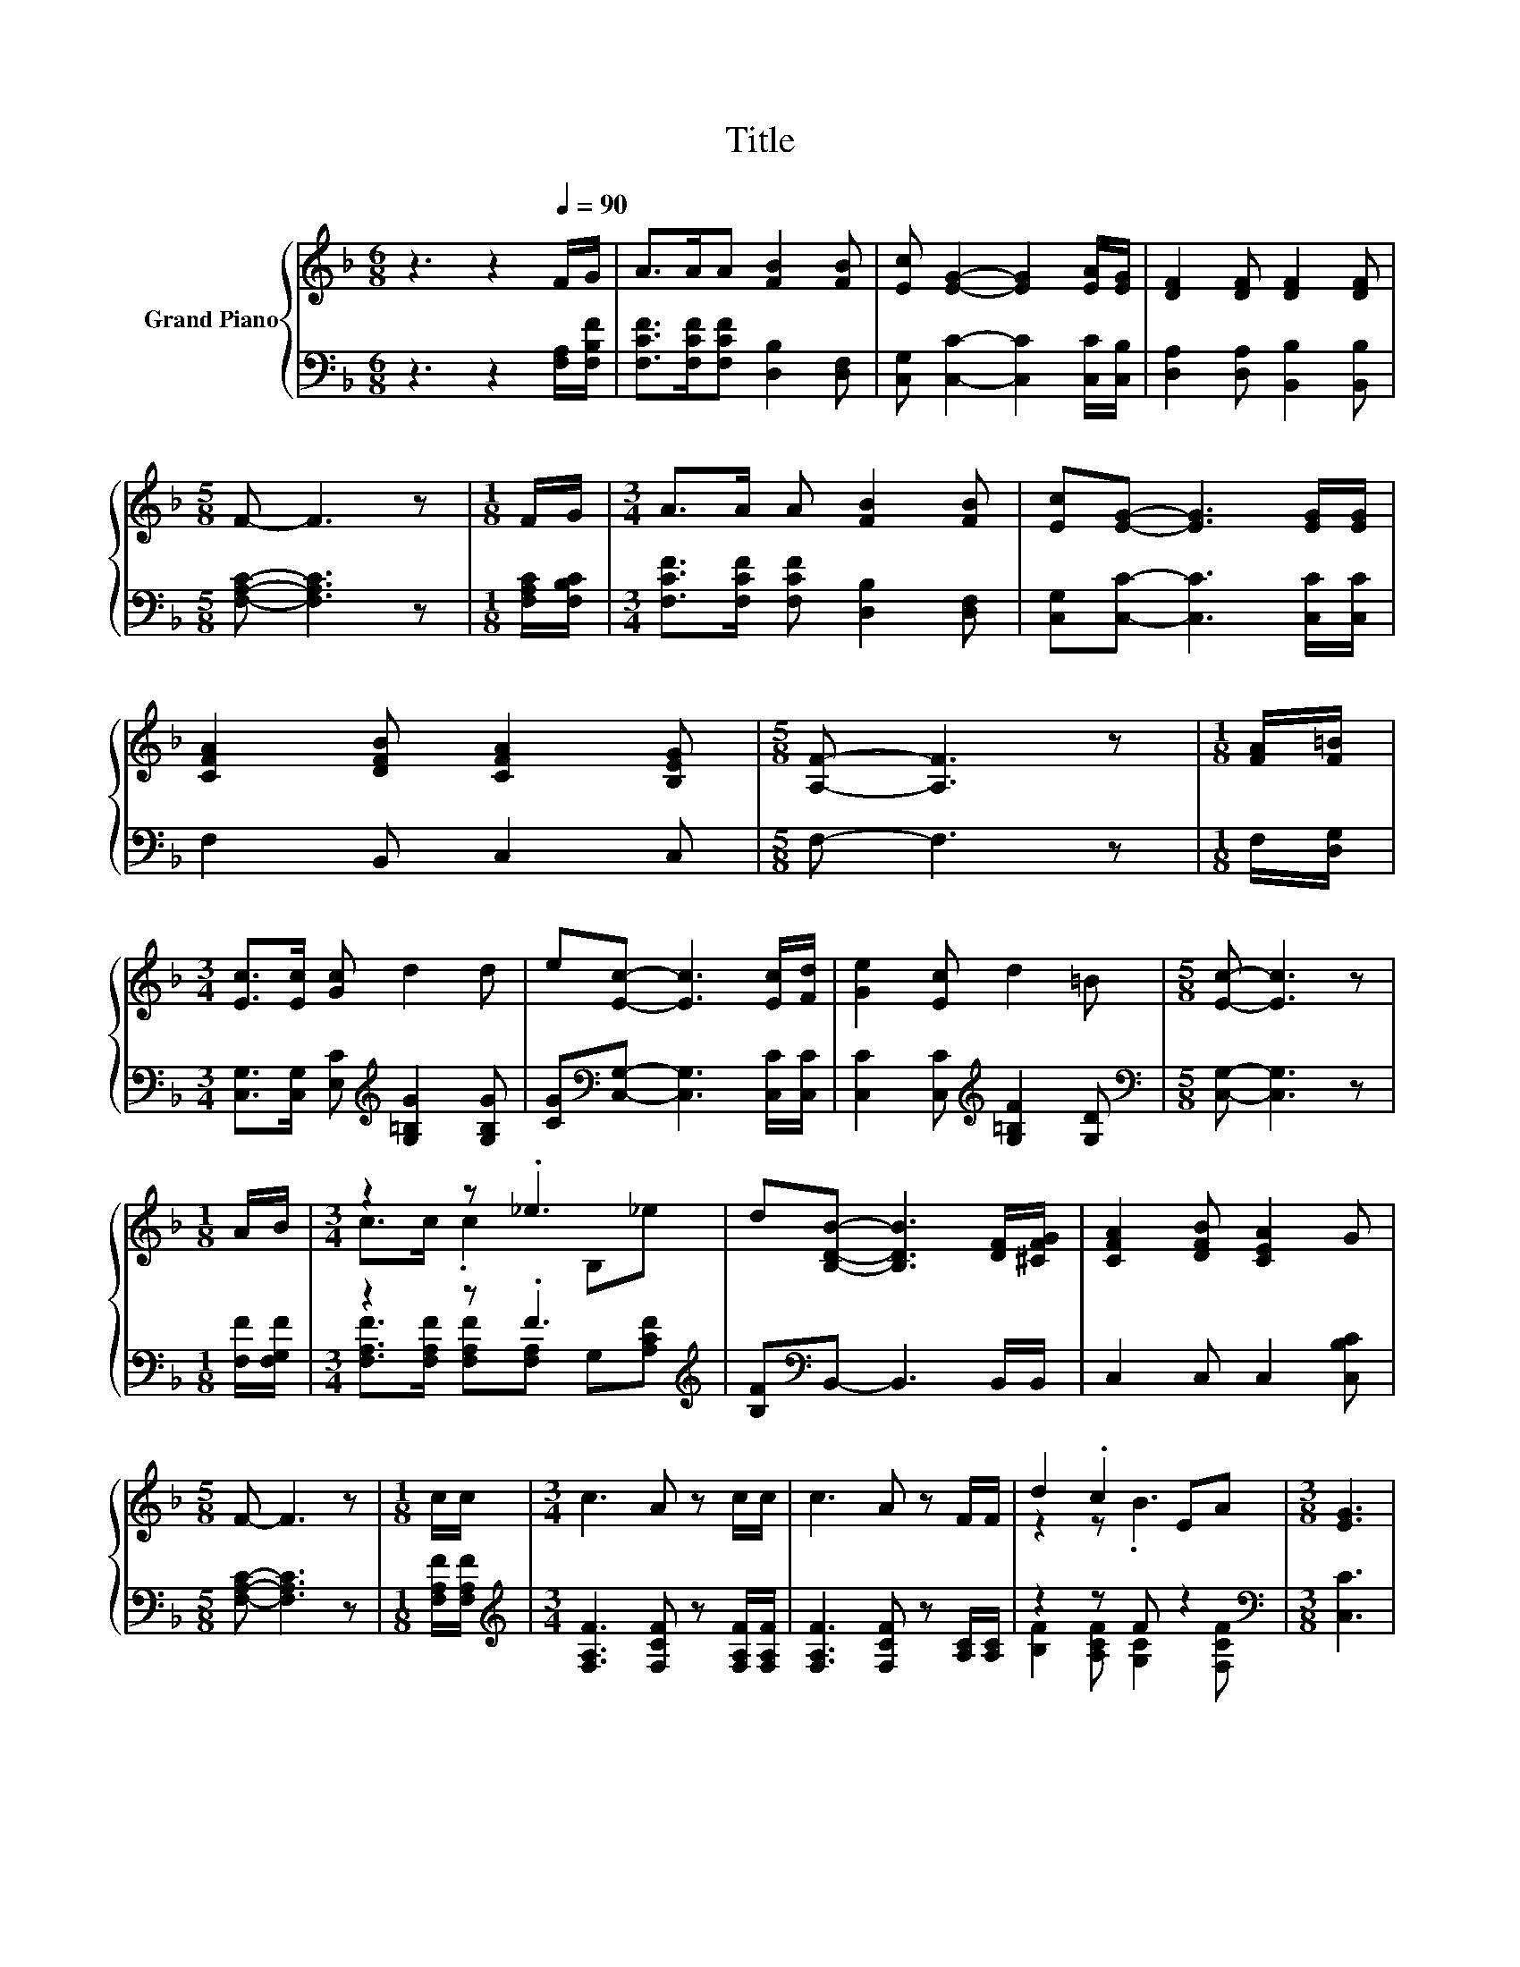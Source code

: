 X:1
T:Title
%%score { ( 1 3 ) | ( 2 4 ) }
L:1/8
M:6/8
K:F
V:1 treble nm="Grand Piano"
V:3 treble 
V:2 bass 
V:4 bass 
V:1
 z3 z2[Q:1/4=90] F/G/ | A>AA [FB]2 [FB] | [Ec] [EG]2- [EG]2 [EA]/[EG]/ | [DF]2 [DF] [DF]2 [DF] | %4
[M:5/8] F- F3 z |[M:1/8] F/G/ |[M:3/4] A>A A [FB]2 [FB] | [Ec][EG]- [EG]3 [EG]/[EG]/ | %8
 [CFA]2 [DFB] [CFA]2 [B,EG] |[M:5/8] [A,F]- [A,F]3 z |[M:1/8] [FA]/[F=B]/ | %11
[M:3/4] [Ec]>[Ec] [Gc] d2 d | e[Ec]- [Ec]3 [Ec]/[Fd]/ | [Ge]2 [Ec] d2 =B |[M:5/8] [Ec]- [Ec]3 z | %15
[M:1/8] A/B/ |[M:3/4] z2 z ._e3 | d[B,DB]- [B,DB]3 [DF]/[^CFG]/ | [CFA]2 [DFB] [CEA]2 G | %19
[M:5/8] F- F3 z |[M:1/8] c/c/ |[M:3/4] c3 A z c/c/ | c3 A z F/F/ | d2 .c2 EA |[M:3/8] [EG]3 | %25
 [Ec]2 [Ec] |[M:3/4] c2 A B2 c | [Dc] [DB]2 [Fe]2 [Fd] | [Fc] [FA]2 G2 G |[M:5/8] F- F3 z |] %30
V:2
 z3 z2 [F,A,]/[F,B,F]/ | [F,CF]>[F,CF][F,CF] [D,B,]2 [D,F,] | [C,G,] [C,C]2- [C,C]2 [C,C]/[C,B,]/ | %3
 [D,A,]2 [D,A,] [B,,B,]2 [B,,B,] |[M:5/8] [F,A,C]- [F,A,C]3 z |[M:1/8] [F,A,C]/[F,B,C]/ | %6
[M:3/4] [F,CF]>[F,CF] [F,CF] [D,B,]2 [D,F,] | [C,G,][C,C]- [C,C]3 [C,C]/[C,C]/ | F,2 B,, C,2 C, | %9
[M:5/8] F,- F,3 z |[M:1/8] F,/[D,G,]/ |[M:3/4] [C,G,]>[C,G,] [E,C][K:treble] [G,=B,G]2 [G,B,G] | %12
 [CG][K:bass][C,G,]- [C,G,]3 [C,C]/[C,C]/ | [C,C]2 [C,C][K:treble] [G,=B,F]2 [G,D] | %14
[M:5/8][K:bass] [C,G,]- [C,G,]3 z |[M:1/8] [F,F]/[F,G,F]/ |[M:3/4] z2 z .F3[K:treble] | %17
 [B,F][K:bass]B,,- B,,3 B,,/B,,/ | C,2 C, C,2 [C,B,C] |[M:5/8] [F,A,C]- [F,A,C]3 z | %20
[M:1/8] [F,A,F]/[F,A,F]/ |[M:3/4][K:treble] [F,A,F]3 [F,CF] z [F,A,F]/[F,A,F]/ | %22
 [F,A,F]3 [F,CF] z [A,C]/[A,C]/ | z2 z F z2[K:bass] |[M:3/8] [C,C]3 | [C,G,]2 [C,B,] | %26
[M:3/4] [F,A,F]2 [F,F] [F,G,F]2 [F,A,_E] | [B,,B,] [B,,F,]2 [=B,,_A,]2 [B,,A,] | %28
 [C,A,] [C,C]2 [C,B,C]2 [C,B,C] |[M:5/8] [F,A,C]- [F,A,C]3 z |] %30
V:3
 x6 | x6 | x6 | x6 |[M:5/8] x5 |[M:1/8] x |[M:3/4] x6 | x6 | x6 |[M:5/8] x5 |[M:1/8] x | %11
[M:3/4] x6 | x6 | x6 |[M:5/8] x5 |[M:1/8] x |[M:3/4] c>c .c2 B,_e | x6 | x6 |[M:5/8] x5 | %20
[M:1/8] x |[M:3/4] x6 | x6 | z2 z .B3 |[M:3/8] x3 | x3 |[M:3/4] x6 | x6 | x6 |[M:5/8] x5 |] %30
V:4
 x6 | x6 | x6 | x6 |[M:5/8] x5 |[M:1/8] x |[M:3/4] x6 | x6 | x6 |[M:5/8] x5 |[M:1/8] x | %11
[M:3/4] x3[K:treble] x3 | x[K:bass] x5 | x3[K:treble] x3 |[M:5/8][K:bass] x5 |[M:1/8] x | %16
[M:3/4] [F,A,F]>[F,A,F] [F,A,F][F,A,] G,[K:treble][A,CF] | x[K:bass] x5 | x6 |[M:5/8] x5 | %20
[M:1/8] x |[M:3/4][K:treble] x6 | x6 | [B,F]2 [A,CF] [G,C]2[K:bass] [F,CF] |[M:3/8] x3 | x3 | %26
[M:3/4] x6 | x6 | x6 |[M:5/8] x5 |] %30

